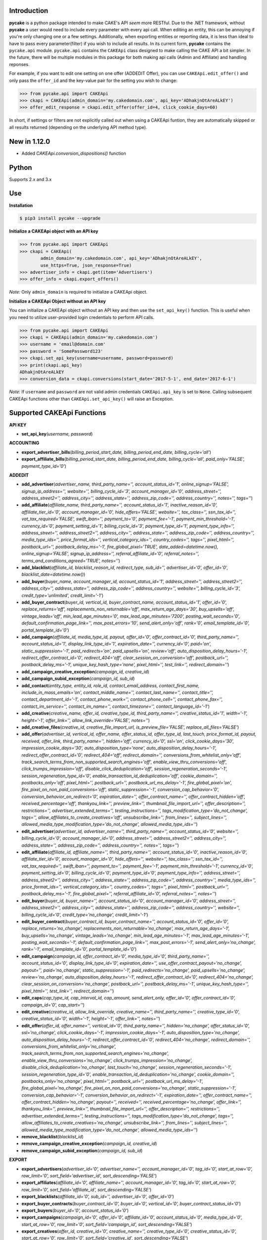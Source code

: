 .. image:: https://img.shields.io/badge/license-MIT-blue.svg?style=flat
   :target: http://www.opensource.org/licenses/MIT
   :align: left

Introduction
------------
**pycake** is a python package intended to make CAKE's API *seem* more RESTful. Due to the .NET framework, without **pycake** a user would need to include every parameter with every api call. When editing an entity, this can be annoying if you're only changing one or a few settings. Additionally, when exporting entities or reporting data, it is less than ideal to have to pass every parameter(filter) if you wish to include all results. In its current form, **pycake** contains the ``pycake.api`` module. ``pycake.api`` contains the ``CAKEApi`` class designed to make calling the CAKE API a bit simpler. In the future, there will be multiple modules in this package for both making api calls (Admin and Affiliate) and handling reponses. 

For example, if you want to edit one setting on one offer (ADDEDIT Offer), you can use ``CAKEApi.edit_offer()`` and only pass the ``offer_id`` and the key-value pair for the setting you wish to change:

.. code:: python

    >>> from pycake.api import CAKEApi
    >>> ckapi = CAKEApi(admin_domain='my.cakedomain.com', api_key='ADhakjnOtAreALkEY')
    >>> offer_edit_response = ckapi.edit_offer(offer_id=4, click_cookie_days=60)


In short, if settings or filters are not explicitly called out when using a CAKEApi funtion, they are automatically skipped or all results returned (depending on the underlying API method type).


New in 1.12.0
-------------
- Added `CAKEApi.conversion_dispositions()` function

Python
------
Supports 2.x and 3.x

Use
---

**Installation**

.. code:: bash

    $ pip3 install pycake --upgrade

**Initialize a CAKEApi object with an API key**

.. code:: python

    >>> from pycake.api import CAKEApi
    >>> ckapi = CAKEApi(
            admin_domain='my.cakedomain.com', api_key='ADhakjnOtAreALkEY',
            use_https=True, json_response=True)
    >>> advertiser_info = ckapi.get(item='Advertisers')
    >>> offer_info = ckapi.export_offers()

*Note:* Only ``admin_domain`` is required to initialize a CAKEApi object.

**Initialize a CAKEApi Object without an API key**

You can initialize a CAKEApi object without an API key and then use the ``set_api_key()`` function. This is useful when you need to utilize user-provided login credentials to perform API calls. 

.. code:: python

    >>> from pycake.api import CAKEApi
    >>> ckapi = CAKEApi(admin_domain='my.cakedomain.com')
    >>> username = 'email@domain.com'
    >>> password = 'SomePassword123'
    >>> ckapi.set_api_key(username=username, password=password)
    >>> print(ckapi.api_key)
    ADhakjnOtAreALkEY
    >>> conversion_data = ckapi.conversions(start_date='2017-5-1', end_date='2017-6-1')

*Note:* If ``username`` and ``password`` are not valid admin credentials ``CAKEApi.api_key`` is set to ``None``. Calling subsequent CAKEApi functions other than ``CAKEApi.set_api_key()`` will raise an Exception.


Supported CAKEApi Functions
---------------------------

**API KEY**

- **set_api_key**\(*username, password*)

**ACCOUNTING** 

- **export_advertiser_bills**\(*billing_period_start_date, billing_period_end_date, billing_cycle='all'*)

- **export_affiliate_bills**\(*billing_period_start_date, billing_period_end_date, billing_cycle='all', paid_only='FALSE', payment_type_id='0'*)

**ADDEDIT** 

- **add_advertiser**\(*advertiser_name, third_party_name='', account_status_id='1', online_signup='FALSE', signup_ip_address='', website='', billing_cycle_id='3', account_manager_id='0', address_street='', address_street2='', address_city='', address_state='', address_zip_code='', address_country='', notes='', tags=''*)

- **add_affiliate**\(*affiliate_name, third_party_name='', account_status_id='1', inactive_reason_id='0', affiliate_tier_id='0', account_manager_id='0', hide_offers='FALSE', website='', tax_class='', ssn_tax_id='', vat_tax_required='FALSE', swift_iban='', payment_to='0', payment_fee='-1', payment_min_threshold='-1', currency_id='0', payment_setting_id='1', billing_cycle_id='3', payment_type_id='1', payment_type_info='', address_street='', address_street2='', address_city='', address_state='', address_zip_code='', address_country='', media_type_ids='', price_format_ids='', vertical_category_ids='', country_codes='', tags='', pixel_html='', postback_url='', postback_delay_ms='-1', fire_global_pixel='TRUE', date_added=datetime.now(), online_signup='FALSE', signup_ip_address='', referral_affiliate_id='0', referral_notes='', terms_and_conditions_agreed='TRUE', notes=''*)

- **add_blacklist**\(*affiliate_id, blacklist_reason_id, redirect_type, sub_id='', advertiser_id='0', offer_id='0', blacklist_date=datetime.now()*)

- **add_buyer**\(*buyer_name, account_manager_id, account_status_id='1', address_street='', address_street2='', address_city='', address_state='', address_zip_code='', address_country='', website='', billing_cycle_id='3', credit_type='unlimited', credit_limit='-1'*)

- **add_buyer_contract**\(*buyer_id, vertical_id, buyer_contract_name, account_status_id='1', offer_id='0', replace_returns='off', replacements_non_returnable='off', max_return_age_days='30', buy_upsells='off', vintage_leads='off', min_lead_age_minutes='0', max_lead_age_minutes='7200', posting_wait_seconds='0', default_confirmation_page_link='', max_post_errors='10', send_alert_only='off', rank='0', email_template_id='0', portal_template_id='0'*)

- **add_campaign**\(*affiliate_id, media_type_id, payout, offer_id='0', offer_contract_id='0', third_party_name='', account_status_id='1', display_link_type_id='1', expiration_date='', currency_id='0', paid='on', static_suppression='-1', paid_redirects='on', paid_upsells='on', review='off', auto_disposition_delay_hours='-1', redirect_offer_contract_id='0', redirect_404='off', clear_session_on_conversion='off', postback_url='', postback_delay_ms='-1', unique_key_hash_type='none', pixel_html='', test_link='', redirect_domain=''*)

- **add_campaign_creative_exception**\(*campaign_id, creative_id*)

- **add_campaign_subid_exception**\(*campaign_id, sub_id*)

- **add_contact**\(*entity_type, entity_id, role_id, contact_email_address, contact_first_name, include_in_mass_emails='on', contact_middle_name='', contact_last_name='', contact_title='', contact_department_id='-1', contact_phone_work='', contact_phone_cell='', contact_phone_fax='', contact_im_service='', contact_im_name='', contact_timezone='', contact_language_id='-1'*)

- **add_creative**\(*creative_name, offer_id, creative_type_id, third_party_name='', creative_status_id='1', width='-1', height='-1', offer_link='', allow_link_override='FALSE', notes=''*)

- **add_creative_files**\(*creative_id, creative_file_import_url, is_preview_file='FALSE', replace_all_files='FALSE'*)

- **add_offer**\(*advertiser_id, vertical_id, offer_name, offer_status_id, offer_type_id, last_touch, price_format_id, payout, received, offer_link, third_party_name='', hidden='off', currency_id='0', ssl='on', click_cookie_days='30', impression_cookie_days='30', auto_disposition_type='none', auto_disposition_delay_hours='-1', redirect_offer_contract_id='0', redirect_404='off', redirect_domain='', conversions_from_whitelist_only='off', track_search_terms_from_non_supported_search_engines='off', enable_view_thru_conversions='off', click_trumps_impression='off', disable_click_deduplication='off', session_regeneration_seconds='-1', session_regeneration_type_id='0', enable_transaction_id_deduplication='off', cookie_domain='', postbacks_only='off', pixel_html='', postback_url='', postback_url_ms_delay='-1', fire_global_pixel='on', fire_pixel_on_non_paid_conversions='off', static_suppression='-1', conversion_cap_behavior='0', conversion_behavior_on_redirect='0', expiration_date='', offer_contract_name='', offer_contract_hidden='off', received_percentage='off', thankyou_link='', preview_link='', thumbnail_file_import_url='', offer_description='', restrictions='', advertiser_extended_terms='', testing_instructions='', tags_modification_type='do_not_change', tags='', allow_affiliates_to_create_creatives='off', unsubscribe_link='', from_lines='', subject_lines='', allowed_media_type_modification_type='do_not_change', allowed_media_type_ids=''*)

- **edit_advertiser**\(*advertiser_id, advertiser_name='', third_party_name='', account_status_id='0', website='', billing_cycle_id='0', account_manager_id='0', address_street='', address_street2='', address_city='', address_state='', address_zip_code='', address_country='', notes='', tags=''*)

- **edit_affiliate**\(*affiliate_id, affiliate_name='', third_party_name='', account_status_id='0', inactive_reason_id='0', affiliate_tier_id='0', account_manager_id='0', hide_offers='', website='', tax_class='', ssn_tax_id='', vat_tax_required='', swift_iban='', payment_to='', payment_fee='-1', payment_min_threshold='-1', currency_id='0', payment_setting_id='0', billing_cycle_id='0', payment_type_id='0', payment_type_info='', address_street='', address_street2='', address_city='', address_state='', address_zip_code='', address_country='', media_type_ids='', price_format_ids='', vertical_category_ids='', country_codes='', tags='', pixel_html='', postback_url='', postback_delay_ms='-1', fire_global_pixel='', referral_affiliate_id='0', referral_notes='', notes=''*)

- **edit_buyer**\(*buyer_id, buyer_name='', account_status_id='0', account_manager_id='0', address_street='', address_street2='', address_city='', address_state='', address_zip_code='', address_country='', website='', billing_cycle_id='0', credit_type='no_change', credit_limit='-1'*)

- **edit_buyer_contract**\(*buyer_contract_id, buyer_contract_name='', account_status_id='0', offer_id='0', replace_returns='no_change', replacements_non_returnable='no_change', max_return_age_days='-1', buy_upsells='no_change', vintage_leads='no_change', min_lead_age_minutes='-1', max_lead_age_minutes='-1', posting_wait_seconds='-1', default_confirmation_page_link='', max_post_errors='-1', send_alert_only='no_change', rank='-1', email_template_id='0', portal_template_id='0'*)

- **edit_campaign**\(*campaign_id, offer_contract_id='0', media_type_id='0', third_party_name='', account_status_id='0', display_link_type_id='0', expiration_date='', use_offer_contract_payout='no_change', payout='', paid='no_change', static_suppression='-1', paid_redirects='no_change', paid_upsells='no_change', review='no_change', auto_disposition_delay_hours='-1', redirect_offer_contract_id='0', redirect_404='no_change', clear_session_on_conversion='no_change', postback_url='', postback_delay_ms='-1', unique_key_hash_type='', pixel_html='', test_link='', redirect_domain=''*)

- **edit_caps**\(*cap_type_id, cap_interval_id, cap_amount, send_alert_only, offer_id='0', offer_contract_id='0', campaign_id='0', cap_start=''*)

- **edit_creative**\(*creative_id, allow_link_override, creative_name='', third_party_name='', creative_type_id='0', creative_status_id='0', width='-1', height='-1', offer_link='', notes=''*)

- **edit_offer**\(*offer_id, offer_name='', vertical_id='0', third_party_name='', hidden='no_change', offer_status_id='0', ssl='no_change', click_cookie_days='-1', impression_cookie_days='-1', auto_disposition_type='no_change', auto_disposition_delay_hours='-1', redirect_offer_contract_id='0', redirect_404='no_change', redirect_domain='', conversions_from_whitelist_only='no_change', track_search_terms_from_non_supported_search_engines='no_change', enable_view_thru_conversions='no_change', click_trumps_impression='no_change', disable_click_deduplication='no_change', last_touch='no_change', session_regeneration_seconds='-1', session_regeneration_type_id='0', enable_transaction_id_deduplication='no_change', cookie_domain='', postbacks_only='no_change', pixel_html='', postback_url='', postback_url_ms_delay='-1', fire_global_pixel='no_change', fire_pixel_on_non_paid_conversions='no_change', static_suppression='-1', conversion_cap_behavior='-1', conversion_behavior_on_redirect='-1', expiration_date='', offer_contract_name='', offer_contract_hidden='no_change', payout='', received='', received_percentage='no_change', offer_link='', thankyou_link='', preview_link='', thumbnail_file_import_url='', offer_description='', restrictions='', advertiser_extended_terms='', testing_instructions='', tags_modification_type='do_not_change', tags='', allow_affiliates_to_create_creatives='no_change', unsubscribe_link='', from_lines='', subject_lines='', allowed_media_type_modification_type='do_not_change', allowed_media_type_ids=''*)

- **remove_blacklist**\(*blacklist_id*)

- **remove_campaign_creative_exception**\(*campaign_id, creative_id*)

- **remove_campaign_subid_exception**\(*campaign_id, sub_id*)

**EXPORT**

- **export_advertisers**\(*advertiser_id='0', advertiser_name='', account_manager_id='0', tag_id='0', start_at_row='0', row_limit='0', sort_field='advertiser_id', sort_descending='FALSE'*) 

- **export_affiliates**\(*affiliate_id='0', affiliate_name='', account_manager_id='0', tag_id='0', start_at_row='0', row_limit='0', sort_field='affiliate_id', sort_descending='FALSE'*) 

- **export_blacklists**\(*affiliate_id='0', sub_id='', advertiser_id='0', offer_id='0'*)

- **export_buyer_contracts**\(*buyer_contract_id='0', buyer_id='0', vertical_id='0', buyer_contract_status_id='0'*)

- **export_buyers**\(*buyer_id='0', account_status_id='0'*)

- **export_campaigns**\(*campaign_id='0', offer_id='0', affiliate_id='0', account_status_id='0', media_type_id='0', start_at_row='0', row_limit='0', sort_field='campaign_id', sort_descending='FALSE'*)

- **export_creatives**\(*offer_id, creative_id='0', creative_name='', creative_type_id='0', creative_status_id='0', start_at_row='0', row_limit='0', sort_field='creative_id', sort_descending='FALSE'*)

- **export_offers**\(*offer_id='0', offer_name='', advertiser_id='0', vertical_id='0', offer_type_id='0', media_type_id='0', offer_status_id='0', tag_id='0', start_at_row='0', row_limit='0', sort_field='offer_id', sort_descending='FALSE'*)

- **export_pixel_log_requests**\(*start_date, end_date, advertiser_id='0', offer_id='0', converted_only='FALSE', start_at_row='0', row_limit='0', sort_descending='FALSE'*)

- **export_rule_targets**\(*rule_id*)

- **export_schedules**\(*start_date, end_date, buyer_id='0', status_id='0', vertical_id='0', priority_only='FALSE', active_only='FALSE'*)

**GET**

- **get**\(*item*)

    Click here_ for a full list of items (and any additional arguments they may require)
          .. _here: http://staging.cakemarketing.com/api/1/GET.asmx

**REPORTS**

- **brand_advertiser_summary**\(*start_date, end_date, brand_advertiser_id='0', brand_advertiser_manager_id='0', brand_advertiser_tag_id='0', event_id='0', event_type='all'*)
- **campaign_summary**\(*start_date, end_date, campaign_id='0', source_affiliate_id='0', subid_id='', site_offer_id='0', source_affiliate_tag_id='0', site_offer_tag_id='0', source_affiliate_manager_id='0', brand_advertiser_manager_id='0', event_id='0', event_type='all'*)
- **clicks**\(*start_date, end_date, affiliate_id='0', advertiser_id='0', offer_id='0', campaign_id='0', creative_id='0', price_format_id='0', include_duplicates='FALSE', include_tests='FALSE', start_at_row='0', row_limit='0'*)
- **conversion_changes**\(*changes_since, include_new_conversions='FALSE', affiliate_id='0', advertiser_id='0', offer_id='0', campaign_id='0', creative_id='0', include_tests='FALSE', start_at_row='0', row_limit='0', sort_field='conversion_id', sort_descending='FALSE'*)

- **conversions**\(*start_date, end_date, event_type='all', event_id='0', source_affiliate_id='0', brand_advertiser_id='0', channel_id='0', site_offer_id='0', site_offer_contract_id='0', source_affiliate_tag_id='0', brand_advertiser_tag_id='0', site_offer_tag_id='0', campaign_id='0', creative_id='0', price_format_id='0', source_type='all', payment_percentage_filter='both', disposition_type='all', disposition_id='0', source_affiliate_billing_status='all', brand_advertiser_billing_status='all', test_filter='non_tests', start_at_row='0', row_limit='0', sort_field='event_conversion_date', sort_descending='FALSE'*)

- **country_summary**\(*start_date, end_date, affiliate_id='0', affiliate_tag_id='0', advertiser_id='0', offer_id='0', campaign_id='0', event_id='0', revenue_filter='conversions_and_events'*)

- **creative_summary**\(*start_date, end_date, site_offer_id='0', campaign_id='0', event_id='0', event_type='all'*)

- **daily_summary**\(*start_date, end_date, source_affiliate_id='0', brand_advertiser_id='0', site_offer_id='0', vertical_id='0', campaign_id='0', creative_id='0', account_manager_id='0', include_tests='FALSE'*)

- **leads_by_buyer**\(*start_date, end_date, vertical_id='0', buyer_id='0', buyer_contract_id='0', status_id='0', sub_status_id='0', start_at_row='0', row_limit='0', sort_field='transaction_date', sort_descending='FALSE'*)

- **leads_by_affiliate**\(*start_date, end_date, affiliate_id='0', contact_id='0'*)

- **lite_clicks_advertiser_summary**\(*start_date, end_date, advertiser_id='0', advertiser_manager_id='0', advertiser_tag_id='0', event_id='0', revenue_filter='conversions_and_events'*)

- **lite_clicks_affiliate_summary**\(*start_date, end_date, affiliate_id='0', affiliate_manager_id='0', affiliate_tag_id='0', offer_tag_id='0', event_id='0', revenue_filter='conversions_and_events'*)

- **lite_clicks_campaign_summary**\(*start_date, end_date, affiliate_id='0', subaffiliate_id='', affiliate_tag_id='0', offer_id='0', offer_tag_id='0', campaign_id='0', event_id='0', revenue_filter='conversions_and_events'*)

- **lite_clicks_country_summary**\(*start_date, end_date, affiliate_id='0', affiliate_tag_id='0', advertiser_id='0', offer_id='0', campaign_id='0', event_id='0', revenue_filter='conversions_and_events'*)

- **lite_clicks_daily_summary**\(*start_date, end_date, affiliate_id='0', advertiser_id='0', offer_id='0', vertical_id='0', campaign_id='0', creative_id='0', account_manager_id='0', include_tests='FALSE'*)

- **lite_clicks_offer_summary**\(*start_date, end_date, advertiser_id='0', advertiser_manager_id='0', offer_id='0', offer_tag_id='0', affiliate_tag_id='0', event_id='0', revenue_filter='conversions_and_events'*)

- **lite_clicks_sub_id_summary**\(*start_date, end_date, source_affiliate_id, site_offer_id='0', campaign_id='0', sub_id='NULL', event_id='0', revenue_filter='conversions_and_events'*)

- **login_export**\(*start_date, end_date, role_id='0'*)

- **order_details**\(*start_date, end_date, affiliate_id='0', conversion_id='0', order_id='', start_at_row='0', row_limit='0', sort_field='order_id', sort_descending='FALSE'*)

- **site_offer_summary**\(*start_date, end_date, brand_advertiser_id='0', brand_advertiser_manager_id='0', site_offer_id='0', site_offer_tag_id='0', source_affiliate_tag_id='0', event_id='0', event_type='all'*)

- **source_affiliate_summary**\(*start_date, end_date, source_affiliate_id='0', source_affiliate_manager_id='0', source_affiliate_tag_id='0', site_offer_tag_id='0', event_id='0', event_type='all'*)

- **sub_id_summary**\(*start_date, end_date, source_affiliate_id, site_offer_id='0', event_id='0', revenue_filter='conversions_and_events'*)

- **traffic_export**\(*start_date, end_date*)

**SIGNUP**

- **signup_advertiser**\(*company_name, address_street, address_city, address_state, address_zip_code, address_country, first_name, last_name, email_address, contact_phone_work, address_street2='', website='', notes='', contact_title='', contact_phone_cell='', contact_phone_fax='', contact_im_name='', contact_im_service=0, ip_address=''*)

- **signup_affiliate**\(*affiliate_name, account_status_id, payment_setting_id, tax_class, ssn_tax_id, address_street, address_city, address_state, address_zip_code, address_country, contact_first_name, contact_last_name, contact_email_address, contact_phone_work, contact_timezone, terms_and_conditions_agreed, affiliate_tier_id='0', hide_offers='FALSE', website='', vat_tax_required='FALSE', swift_iban='', payment_to='0', payment_fee='-1', payment_min_threshold='-1', currency_id='0', billing_cycle_id='3', payment_type_id='1', payment_type_info='', address_street2='', contact_middle_name='', contact_title='', contact_phone_cell='', contact_phone_fax='', contact_im_service='', contact_im_name='', contact_language_id='0', media_type_ids='', price_format_ids='', vertical_category_ids='', country_codes='', tag_ids='', date_added=datetime.now(), signup_ip_address='', referral_affiliate_id='0', referral_notes='', notes=''*)

**TRACK**

- **update_conversion**\(*offer_id, conversion_id='0', request_session_id='0', transaction_id='', payout='', add_to_existing_payout='TRUE', received='', received_option='no_change', disposition_type='no_change', disposition_id='0', update_revshare_payout='FALSE', effective_date_option='conversion_date', custom_date='', note_to_append='', disallow_on_billing_status='ignore'*)

**AFFILIATE**

- **affiliate_offer_feed**\(*affiliate_id, affiliate_api_key, campaign_name='', media_type_category_id='0', vertical_category_id='0', vertical_id='0', offer_status_id='0', tag_id='0', start_at_row='0', row_limit='0'*)


Found a bug or not seeing an API you need? `Let me know!`_
                                                .. _Let me know!: https://github.com/heytimj/pycake/issues

